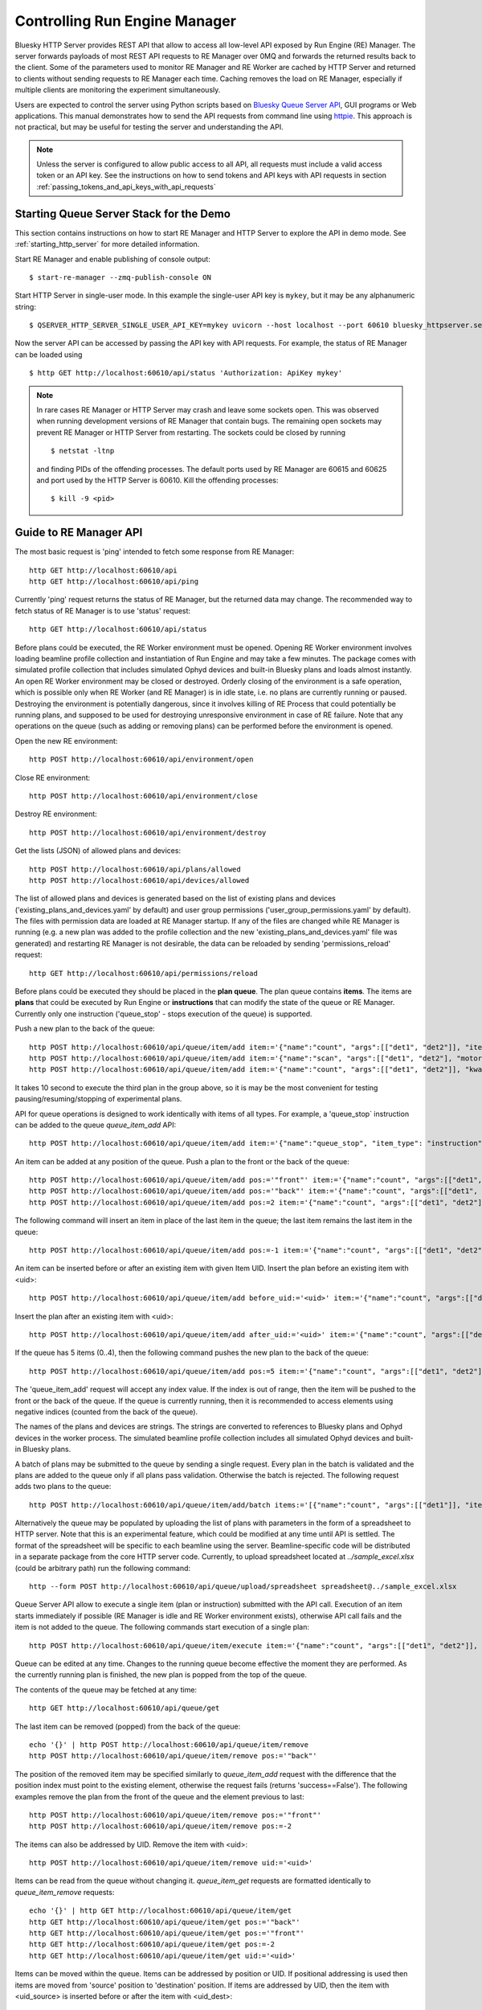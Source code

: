 ==============================
Controlling Run Engine Manager
==============================

Bluesky HTTP Server provides REST API that allow to access all low-level API
exposed by Run Engine (RE) Manager. The server forwards payloads of most REST API
requests to RE Manager over 0MQ and forwards the returned results back to the
client. Some of the parameters used to monitor RE Manager and RE Worker are cached
by HTTP Server and returned to clients without sending requests to RE Manager
each time. Caching removes the load on RE Manager, especially if multiple clients
are monitoring the experiment simultaneously.

Users are expected to control the server using Python scripts based on
`Bluesky Queue Server API <https://blueskyproject.io/bluesky-queueserver-api/>`_,
GUI programs or Web applications. This manual demonstrates how to send the API requests
from command line using `httpie <https://httpie.io/>`_. This approach is not practical,
but may be useful for testing the server and understanding the API.

.. note::

    Unless the server is configured to allow public access to all API, all requests
    must include a valid access token or an API key. See the instructions on how
    to send tokens and API keys with API requests in section
    :ref:`passing_tokens_and_api_keys_with_api_requests`

Starting Queue Server Stack for the Demo
----------------------------------------

This section contains instructions on how to start RE Manager and HTTP Server to explore the API
in demo mode. See :ref:`starting_http_server` for more detailed information.

Start RE Manager and enable publishing of console output::

  $ start-re-manager --zmq-publish-console ON

Start HTTP Server in single-user mode. In this example the single-user API key is ``mykey``, but
it may be any alphanumeric string::

  $ QSERVER_HTTP_SERVER_SINGLE_USER_API_KEY=mykey uvicorn --host localhost --port 60610 bluesky_httpserver.server:app

Now the server API can be accessed by passing the API key with API requests. For example, the status of
RE Manager can be loaded using ::

  $ http GET http://localhost:60610/api/status 'Authorization: ApiKey mykey'

.. note::

  In rare cases RE Manager or HTTP Server may crash and leave some sockets open. This was observed
  when running development versions of RE Manager that contain bugs. The remaining open sockets
  may prevent RE Manager or HTTP Server from restarting. The sockets could be closed by
  running ::

    $ netstat -ltnp

  and finding PIDs of the offending processes. The default ports used by RE Manager are
  60615 and 60625 and port used by the HTTP Server is 60610. Kill the offending processes::

    $ kill -9 <pid>


Guide to RE Manager API
-----------------------

The most basic request is 'ping' intended to fetch some response from RE Manager::

  http GET http://localhost:60610/api
  http GET http://localhost:60610/api/ping


Currently 'ping' request returns the status of RE Manager, but the returned data may change. The recommended
way to fetch status of RE Manager is to use 'status' request::

  http GET http://localhost:60610/api/status

Before plans could be executed, the RE Worker environment must be opened. Opening RE Worker environment
involves loading beamline profile collection and instantiation of Run Engine and may take a few minutes.
The package comes with simulated profile collection that includes simulated Ophyd devices and built-in
Bluesky plans and loads almost instantly. An open RE Worker environment may be closed or destroyed.
Orderly closing of the environment is a safe operation, which is possible only when RE Worker
(and RE Manager) is in idle state, i.e. no plans are currently running or paused. Destroying
the environment is potentially dangerous, since it involves killing of RE Process that could potentially
be running plans, and supposed to be used for destroying unresponsive environment in case of RE failure.
Note that any operations on the queue (such as adding or removing plans) can be performed before
the environment is opened.

Open the new RE environment::

  http POST http://localhost:60610/api/environment/open

Close RE environment::

  http POST http://localhost:60610/api/environment/close

Destroy RE environment::

  http POST http://localhost:60610/api/environment/destroy

Get the lists (JSON) of allowed plans and devices::

  http POST http://localhost:60610/api/plans/allowed
  http POST http://localhost:60610/api/devices/allowed

The list of allowed plans and devices is generated based on the list of existing plans and devices
('existing_plans_and_devices.yaml' by default) and user group permissions ('user_group_permissions.yaml'
by default). The files with permission data are loaded at RE Manager startup. If any of the files
are changed while RE Manager is running (e.g. a new plan was added to the profile collection and
the new 'existing_plans_and_devices.yaml' file was generated) and restarting RE Manager is not
desirable, the data can be reloaded by sending 'permissions_reload' request::

  http GET http://localhost:60610/api/permissions/reload

Before plans could be executed they should be placed in the **plan queue**. The plan queue contains
**items**. The items are **plans** that could be executed by Run Engine or **instructions** that
can modify the state of the queue or RE Manager. Currently only one instruction ('queue_stop' - stops
execution of the queue) is supported.

Push a new plan to the back of the queue::

  http POST http://localhost:60610/api/queue/item/add item:='{"name":"count", "args":[["det1", "det2"]], "item_type": "plan"}'
  http POST http://localhost:60610/api/queue/item/add item:='{"name":"scan", "args":[["det1", "det2"], "motor", -1, 1, 10], "item_type": "plan"}'
  http POST http://localhost:60610/api/queue/item/add item:='{"name":"count", "args":[["det1", "det2"]], "kwargs":{"num":10, "delay":1}, "item_type": "plan"}'

It takes 10 second to execute the third plan in the group above, so it is may be the most convenient for testing
pausing/resuming/stopping of experimental plans.

API for queue operations is designed to work identically with items of all types. For example, a 'queue_stop`
instruction can be added to the queue `queue_item_add` API::

  http POST http://localhost:60610/api/queue/item/add item:='{"name":"queue_stop", "item_type": "instruction"}'

An item can be added at any position of the queue. Push a plan to the front or the back of the queue::

  http POST http://localhost:60610/api/queue/item/add pos:='"front"' item:='{"name":"count", "args":[["det1", "det2"]], "item_type": "plan"}'
  http POST http://localhost:60610/api/queue/item/add pos:='"back"' item:='{"name":"count", "args":[["det1", "det2"]], "item_type": "plan"}'
  http POST http://localhost:60610/api/queue/item/add pos:=2 item:='{"name":"count", "args":[["det1", "det2"]], "item_type": "plan"}'

The following command will insert an item in place of the last item in the queue; the last item remains
the last item in the queue::

  http POST http://localhost:60610/api/queue/item/add pos:=-1 item:='{"name":"count", "args":[["det1", "det2"]], "item_type": "plan"}'

An item can be inserted before or after an existing item with given Item UID.
Insert the plan before an existing item with <uid>::

  http POST http://localhost:60610/api/queue/item/add before_uid:='<uid>' item:='{"name":"count", "args":[["det1", "det2"]], "item_type": "plan"}'

Insert the plan after an existing item with <uid>::

  http POST http://localhost:60610/api/queue/item/add after_uid:='<uid>' item:='{"name":"count", "args":[["det1", "det2"]], "item_type": "plan"}'

If the queue has 5 items (0..4), then the following command pushes the new plan to the back of the queue::

  http POST http://localhost:60610/api/queue/item/add pos:=5 item:='{"name":"count", "args":[["det1", "det2"]], "item_type": "plan"}'

The 'queue_item_add' request will accept any index value. If the index is out of range, then the item will
be pushed to the front or the back of the queue. If the queue is currently running, then it is recommended
to access elements using negative indices (counted from the back of the queue).

The names of the plans and devices are strings. The strings are converted to references to Bluesky plans and
Ophyd devices in the worker process. The simulated beamline profile collection includes all simulated
Ophyd devices and built-in Bluesky plans.

A batch of plans may be submitted to the queue by sending a single request. Every plan in the batch
is validated and the plans are added to the queue only if all plans pass validation. Otherwise the
batch is rejected. The following request adds two plans to the queue::

  http POST http://localhost:60610/api/queue/item/add/batch items:='[{"name":"count", "args":[["det1"]], "item_type": "plan"}, {"name":"count", "args":[["det2"]], "item_type": "plan"}]'

Alternatively the queue may be populated by uploading the list of plans with parameters in the form of
a spreadsheet to HTTP server. Note that this is an experimental feature, which could be modified at any
time until API is settled. The format of the spreadsheet will be specific to each beamline
using the server. Beamline-specific code will be distributed in a separate package from the core HTTP
server code. Currently, to upload spreadsheet located at `../sample_excel.xlsx` (could be arbitrary path)
run the following command::

  http --form POST http://localhost:60610/api/queue/upload/spreadsheet spreadsheet@../sample_excel.xlsx

Queue Server API allow to execute a single item (plan or instruction) submitted with the API call. Execution
of an item starts immediately if possible (RE Manager is idle and RE Worker environment exists), otherwise
API call fails and the item is not added to the queue. The following commands start execution of a single plan::

  http POST http://localhost:60610/api/queue/item/execute item:='{"name":"count", "args":[["det1", "det2"]], "kwargs":{"num":10, "delay":1}, "item_type": "plan"}'

Queue can be edited at any time. Changes to the running queue become effective the moment they are
performed. As the currently running plan is finished, the new plan is popped from the top of the queue.

The contents of the queue may be fetched at any time::

  http GET http://localhost:60610/api/queue/get

The last item can be removed (popped) from the back of the queue::

  echo '{}' | http POST http://localhost:60610/api/queue/item/remove
  http POST http://localhost:60610/api/queue/item/remove pos:='"back"'

The position of the removed item may be specified similarly to `queue_item_add` request with the difference
that the position index must point to the existing element, otherwise the request fails (returns 'success==False').
The following examples remove the plan from the front of the queue and the element previous to last::

  http POST http://localhost:60610/api/queue/item/remove pos:='"front"'
  http POST http://localhost:60610/api/queue/item/remove pos:=-2

The items can also be addressed by UID. Remove the item with <uid>::

  http POST http://localhost:60610/api/queue/item/remove uid:='<uid>'

Items can be read from the queue without changing it. `queue_item_get` requests are formatted identically to
`queue_item_remove` requests::

  echo '{}' | http GET http://localhost:60610/api/queue/item/get
  http GET http://localhost:60610/api/queue/item/get pos:='"back"'
  http GET http://localhost:60610/api/queue/item/get pos:='"front"'
  http GET http://localhost:60610/api/queue/item/get pos:=-2
  http GET http://localhost:60610/api/queue/item/get uid:='<uid>'

Items can be moved within the queue. Items can be addressed by position or UID. If positional addressing
is used then items are moved from 'source' position to 'destination' position.
If items are addressed by UID, then the item with <uid_source> is inserted before or after
the item with <uid_dest>::

  http POST http://localhost:60610/api/queue/item/move pos:=3 pos_dest:=5
  http POST http://localhost:60610/api/queue/item/move uid:='<uid_source>' before_uid:='<uid_dest>'
  http POST http://localhost:60610/api/queue/item/move uid:='<uid_source>' after_uid:='<uid_dest>'

Addressing by position and UID can be mixed. The following instruction will move queue item #3
to the position following an item with <uid_dest>::

  http POST http://localhost:60610/api/queue/item/move pos:=3 after_uid:='<uid_dest>'

The following instruction moves item with <uid_source> to the front of the queue::

  http POST http://localhost:60610/api/queue/item/move uid:='<uid_source>' pos_dest:='"front"'

The parameters of queue items may be updated or replaced. When the item is replaced, it is assigned a new
item UID, while if the item is updated, item UID remains the same. The API implementing those
operations does not distinguish plans and instructions, i.e. an instruction may be updated/replaced
by a plan or a plan by an instruction. The operation is performed by REST API */queue/item/update*.
Item parameter *'item_uid'* must be set to the UID of the item to be updated. Additional
API parameter 'replace' determines if the item is updated or replaced. If the parameter
is skipped or set *false*, the item is updated. If the parameter is set *true*,
the item is replaced (i.e. new item UID is generated)::

  http POST http://localhost:60610/api/queue/item/update item:='{"item_uid":"<existing-uid>", "name":"count", "args":[["det1", "det2"]], "item_type":"plan"}'
  http POST http://localhost:60610/api/queue/item/update item:='{"item_uid":"<existing-uid>", "name":"queue_stop", "item_type":"instruction"}'
  http POST http://localhost:60610/api/queue/item/update replace:=true item:='{"item_uid":"<existing-uid>", "name":"count", "args":[["det1", "det2"]], "item_type":"plan"}'
  http POST http://localhost:60610/api/queue/item/update replace:=true item:='{"item_uid":"<existing-uid>", "name":"queue_stop", "item_type":"instruction"}'

Remove all entries from the plan queue::

  http POST http://localhost:60610/api/queue/clear

The plan queue can operate in LOOP mode, which is disabled by default. To enable or disable the LOOP mode
the following commands::

  http POST http://localhost:60610/api/queue/mode/set mode:='{"loop": true}'
  http POST http://localhost:60610/api/queue/mode/set mode:='{"loop": false}'

Start execution of the plan queue. The environment MUST be opened before queue could be started::

  http POST http://localhost:60610/api/queue/start

Request to execute an empty queue is a valid operation that does nothing.

As the queue is running, the list of active runs (runs generated by the running plan may be obtained
at any time). The set of active runs consists of two subsets: open runs and closed runs. For
simple single-run plans the list will contain only one item. The list can be loaded using CLI
commands and HTTP API::

  http GET http://localhost:60610/api/re/runs/active  # Get the list of active runs
  http GET http://localhost:60610/api/re/runs/open    # Get the list of open runs
  http GET http://localhost:60610/api/re/runs/closed  # Get the list of closed runs

The queue can be stopped at any time. Stopping the queue is a safe operation. When the stopping
sequence is initiated, the currently running plan is finished and the next plan is not be started.
The stopping sequence can be cancelled if it was activated by mistake or decision was changed::

  http POST http://localhost:60610/api/queue/stop
  http POST http://localhost:60610/api/queue/stop/cancel

While a plan in a queue is executed, operation Run Engine can be paused. In the unlikely event
if the request to pause is received while RunEngine is transitioning between two plans, the request
may be rejected by the RE Worker. In this case it needs to be repeated. If Run Engine is in the paused
state, plan execution can be resumed, aborted, stopped or halted. If the plan is aborted, stopped
or halted, it is not removed from the plan queue (it remains the first in the queue) and execution
of the queue is stopped. Execution of the queue may be started again if needed.

Running plan can be paused immediately (returns to the last checkpoint in the plan) or at the next
checkpoint (deferred pause)::

  http POST http://localhost:60610/api/re/pause option="deferred"
  http POST http://localhost:60610/api/re/pause option="immediate"

Resuming, aborting, stopping or halting of currently executed plan::

  http POST http://localhost:60610/api/re/resume
  http POST http://localhost:60610/api/re/stop
  http POST http://localhost:60610/api/re/abort
  http POST http://localhost:60610/api/re_halt

There is minimal user protection features implemented that will prevent execution of
the commands that are not supported in current state of the server. Error messages are printed
in the terminal that is running the server along with output of Run Engine.

Data on executed plans, including stopped plans, is recorded in the history. History can
be downloaded at any time::

  http GET http://localhost:60610/api/history/get

History is not intended for long-term storage. It can be cleared at any time::

  http POST http://localhost:60610/api/history/clear

Stop RE Manager (exit RE Manager application). There are two options: safe request that is rejected
when the queue is running or a plan is paused::

  echo '{}' | http POST http://localhost:60610/api/manager/stop
  http POST http://localhost:60610/api/manager/stop option="safe_on"

Manager can be also stopped at any time using unsafe stop, which causes current RE Worker to be
destroyed even if a plan is running::

  http POST http://localhost:60610/api/manager/stop option="safe_off"

The 'test_manager_kill' request is designed specifically for testing ability of RE Watchdog
to restart malfunctioning RE Manager process. This command stops event loop of RE Manager process
and causes RE Watchdog to restart the process (currently after 5 seconds). RE Manager
process is expected to fully recover its state, so that the restart does not affect
running or paused plans or the state of the queue. Another potential use of the request
is to test handling of communication timeouts, since RE Manager does not respond to the request::

  http POST http://localhost:60610/api/test/manager/kill


Additional API
--------------

API that are implemented, but not yet included in the guide:

- ``/api/re/runs`` - access to ``re_runs``, combines ``/api/re/runs/active``, ``/api/re/runs/open``, ``/api/re/runs/closed``
- ``/api/plans/existing`` - access to ``plans_existing`` API
- ``/api/devices/existing`` - access to ``devices_existing`` API
- ``/api/permissions/get`` - access to ``permissions_get`` API
- ``/api/permissions/set`` - access to ``permissions_set`` API
- ``/api/script/upload`` - access to ``script_upload`` API
- ``/api/function/execute`` - access to ``function_execute`` API
- ``/api/task/status`` - access to ``task_status`` API
- ``/api/task/result`` - access to ``task_result`` API
- ``/api/lock`` - lock RE Manager
- ``/api/lock/info`` - load RE Manager lock status, optionally verify a lock key
- ``/api/unlock`` - unlock RE Manager

- ``/test/server/sleep`` - causes server to reply after the specified delay.

Streaming Console Output of RE Manager
--------------------------------------

HTTP server provides streaming API ``stream_console_output`` that allows web applications to receive,
process and display captured console output of RE manager. To test operation of the streaming API,
enable publishing of console output by RE Manager::

  start-re-manager --zmq-publish-console ON

start HTTP Server, start Web Browser and type the following address::

  http://localhost:60610/stream_console_output

Then open a separate terminal and send a few requests to RE Manager, e.g. ::

  http POST http://localhost:60610/api/environment/open
  http POST http://localhost:60610/api/environment/close


JSON representation of console output message (timestamp and text message) will be displayed
in the browser, e.g. ::

{"time": 1629816304.5475085, "msg": "INFO:bluesky_queueserver.manager.manager:Opening the new RE environment ...\n"}

Client application is responsible for processing JSON messages and displaying formatted output to users.

HTTP Server is not performing caching of the console output, so streamed data contain only messages
received after the web client connects to the server.

If RE Manager is configured to publish console address to 0MQ socket with port number different from
default or HTTP server is running on a separate workstation/server, the address of 0MQ socket
can be specified by setting the environment variable ``QSERVER_ZMQ_INFO_ADDRESS``, e.g. ::

  export QSERVER_ZMQ_INFO_ADDRESS='tcp://localhost:60625'


Console Output of RE Manager
----------------------------
In some cases, using streaming console output is inconvenient or difficult. The server
provides endpoint ``/console_output`` returns the last ``nlines`` of the console output
represented as a text string. The parameter ``nlines`` is optional with the default value of 200.
The maximum number of returned lines is limited (currently to 2000 lines). ::

  http GET http://localhost:60610/api/console_output
  http GET http://localhost:60610/api/console_output lines=500

Continuously reloading the text buffer from the server even if it contains no new data is
inefficient. The ``/console_output/uid`` API returns UID of the console output buffer.
Polling the UID and reloading the text buffer only when UID has changed improves efficiency
and reduces load on the server. ::

  http GET http://localhost:60610/api/console_output/uid

If the client application can reconstruct the text from a stream of messages, the
``/console_output_update`` API can be used to load messages accumulated after
the message with a given UID passed as a parameter. By polling the API using
UID of the last downloaded message, the application can load the new messages
and generate the text output locally without repeatedly reloading the text
buffer with each buffer update as in the case of ``/console_output`` API. ::

  http GET http://localhost:60610/api/console_output_update last_msg_uid=<last-message-uid>
